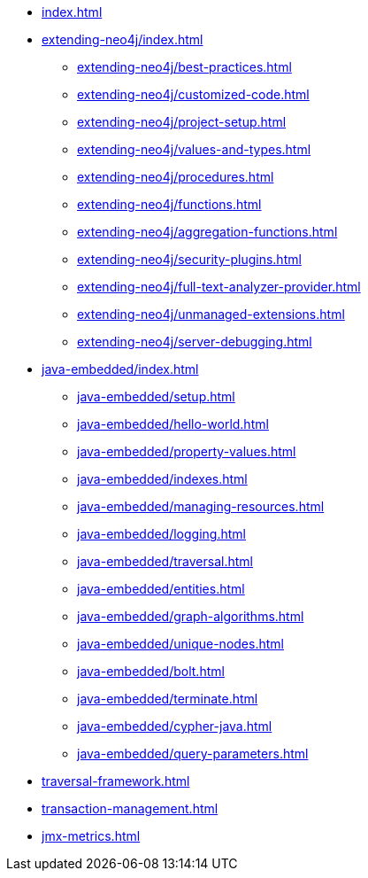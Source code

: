 * xref:index.adoc[]

* xref:extending-neo4j/index.adoc[]
** xref:extending-neo4j/best-practices.adoc[]
** xref:extending-neo4j/customized-code.adoc[]
** xref:extending-neo4j/project-setup.adoc[]
** xref:extending-neo4j/values-and-types.adoc[]
** xref:extending-neo4j/procedures.adoc[]
** xref:extending-neo4j/functions.adoc[]
** xref:extending-neo4j/aggregation-functions.adoc[]
** xref:extending-neo4j/security-plugins.adoc[]
** xref:extending-neo4j/full-text-analyzer-provider.adoc[]
** xref:extending-neo4j/unmanaged-extensions.adoc[]
** xref:extending-neo4j/server-debugging.adoc[]

* xref:java-embedded/index.adoc[]
** xref:java-embedded/setup.adoc[]
** xref:java-embedded/hello-world.adoc[]
** xref:java-embedded/property-values.adoc[]
** xref:java-embedded/indexes.adoc[]
** xref:java-embedded/managing-resources.adoc[]
** xref:java-embedded/logging.adoc[]
** xref:java-embedded/traversal.adoc[]
** xref:java-embedded/entities.adoc[]
** xref:java-embedded/graph-algorithms.adoc[]
** xref:java-embedded/unique-nodes.adoc[]
** xref:java-embedded/bolt.adoc[]
** xref:java-embedded/terminate.adoc[]
** xref:java-embedded/cypher-java.adoc[]
** xref:java-embedded/query-parameters.adoc[]

* xref:traversal-framework.adoc[]

* xref:transaction-management.adoc[]

* xref:jmx-metrics.adoc[]
